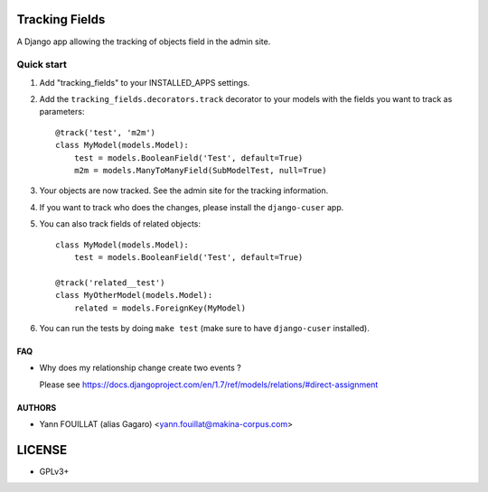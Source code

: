 ===============
Tracking Fields
===============

.. image:: https://travis-ci.org/makinacorpus/django-tracking-fields.png
    :target: https://travis-ci.org/makinacorpus/django-tracking-fields

.. image:: https://coveralls.io/repos/makinacorpus/django-tracking-fields/badge.png?branch=master
    :target: https://coveralls.io/r/makinacorpus/django-tracking-fields?branch=master


A Django app allowing the tracking of objects field in the admin site.

Quick start
-----------

1. Add "tracking_fields" to your INSTALLED_APPS settings.

2. Add the ``tracking_fields.decorators.track`` decorator to your models with the fields you want to track as parameters::

     @track('test', 'm2m')
     class MyModel(models.Model):
         test = models.BooleanField('Test', default=True)
         m2m = models.ManyToManyField(SubModelTest, null=True)

3. Your objects are now tracked. See the admin site for the tracking information.

4. If you want to track who does the changes, please install the ``django-cuser`` app.

5. You can also track fields of related objects::

     class MyModel(models.Model):
         test = models.BooleanField('Test', default=True)

     @track('related__test')
     class MyOtherModel(models.Model):
         related = models.ForeignKey(MyModel)


6. You can run the tests by doing ``make test`` (make sure to have ``django-cuser`` installed).

FAQ
===

* Why does my relationship change create two events ?

  Please see https://docs.djangoproject.com/en/1.7/ref/models/relations/#direct-assignment


AUTHORS
=======

* Yann FOUILLAT (alias Gagaro) <yann.fouillat@makina-corpus.com>

|makinacom|_

.. |makinacom| image:: http://depot.makina-corpus.org/public/logo.gif
.. _makinacom:  http://www.makina-corpus.com


=======
LICENSE
=======

* GPLv3+
